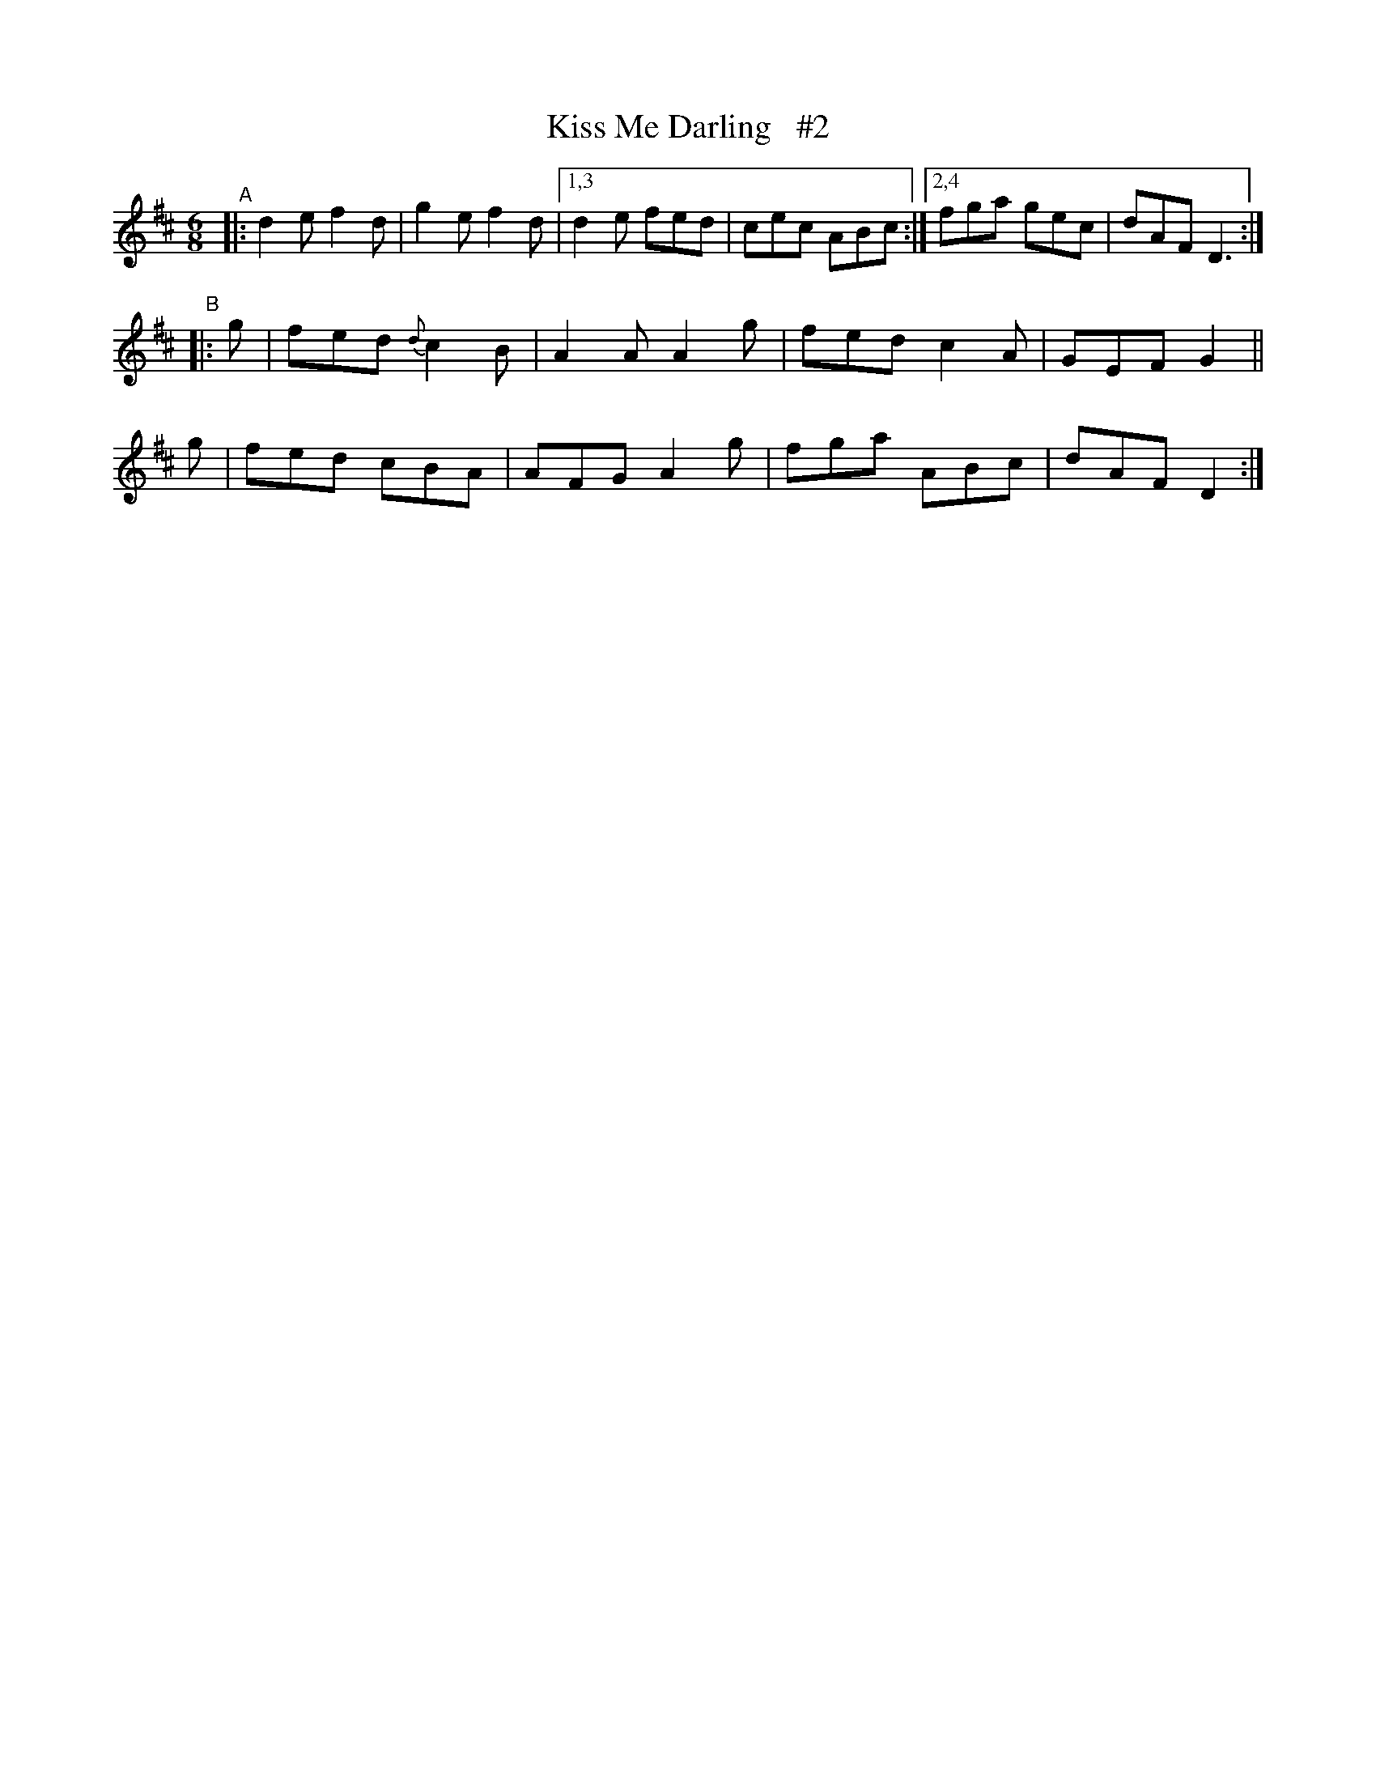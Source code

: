 X: 920
T: Kiss Me Darling   #2
R: jig
%S: s:3 b:14(6+4+4)
B: O'Neill's 1850 #920
Z: Tom Keays (htkeays@mailbox.syr.edu)
%abc 1.6
M: 6/8
L: 1/8
K: D
"^A"|: d2e f2d | g2e f2d |1,3 d2e fed | cec ABc :|2,4 fga gec | dAF D3 :|
"^B"|: g | fed {d}c2B | A2A A2g | fed c2A | GEF G2 ||
  y2   g | fed cBA | AFG A2g | fga ABc | dAF D2 :|
